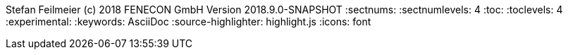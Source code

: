 ifndef::toc[]
Stefan Feilmeier (c) 2018 FENECON GmbH
Version 2018.9.0-SNAPSHOT
:sectnums:
:sectnumlevels: 4
:toc:
:toclevels: 4
:experimental:
:keywords: AsciiDoc
:source-highlighter: highlight.js
:icons: font
endif::toc[]